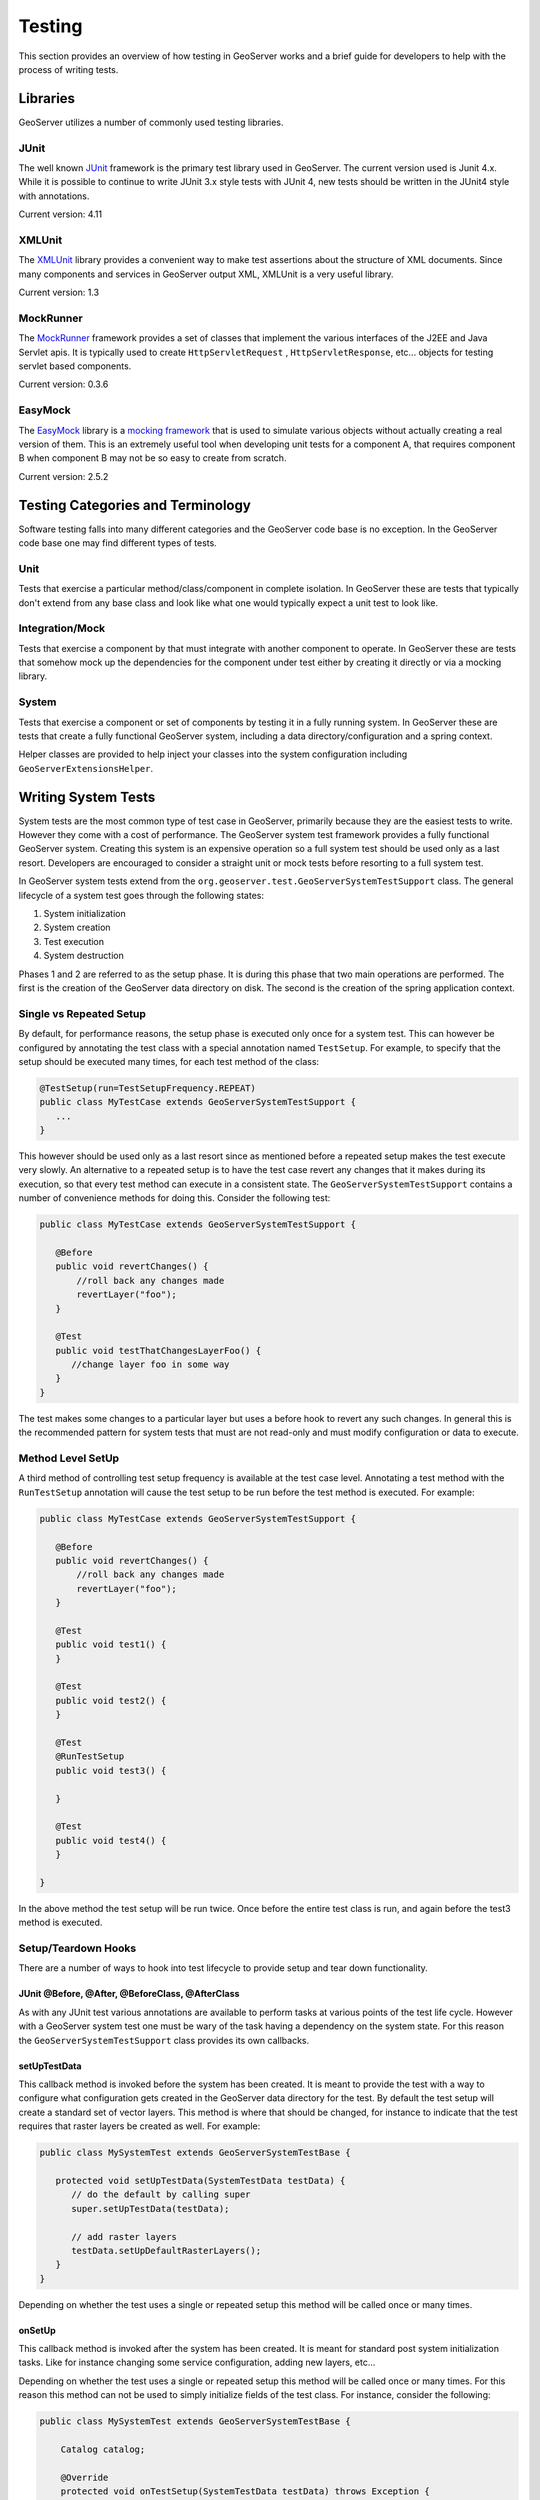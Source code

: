 .. _testing:

Testing
=======

This section provides an overview of how testing in GeoServer works and a brief guide for 
developers to help with the process of writing tests.


Libraries
---------

GeoServer utilizes a number of commonly used testing libraries. 

JUnit
^^^^^

The well known `JUnit <http://junit.org>`_ framework is the primary test library used in 
GeoServer. The current version used is Junit 4.x. While it is possible to continue to write 
JUnit 3.x style tests with JUnit 4, new tests should be written in the JUnit4 style 
with annotations.

Current version: 4.11

XMLUnit
^^^^^^^

The `XMLUnit <http://xmlunit.sourceforge.net>`_ library provides a convenient way to make 
test assertions about the structure of XML documents. Since many components and services in 
GeoServer output XML, XMLUnit is a very useful library.

Current version: 1.3


MockRunner
^^^^^^^^^^

The `MockRunner <http://mockrunner.sourceforge.net>`_ framework provides a set of classes that
implement the various interfaces of the J2EE and Java Servlet apis. It is typically used to 
create ``HttpServletRequest`` , ``HttpServletResponse``, etc... objects for testing servlet 
based components. 

Current version: 0.3.6

EasyMock
^^^^^^^^

The `EasyMock <http://www.easymock.org>`_ library is a 
`mocking framework <http://en.wikipedia.org/wiki/Mock_object>`_ that is used to simulate 
various objects without actually creating a real version of them. This is an extremely useful 
tool when developing unit tests for a component A, that requires component B when component
B may not be so easy to create from scratch. 

Current version: 2.5.2

Testing Categories and Terminology
-----------------------------------

Software testing falls into many different categories and the GeoServer code base is no 
exception. In the GeoServer code base one may find different types of tests.

Unit 
^^^^

Tests that exercise a particular method/class/component in complete isolation. In GeoServer
these are tests that typically don't extend from any base class and look like what one would
typically expect a unit test to look like.


Integration/Mock
^^^^^^^^^^^^^^^^

Tests that exercise a component by that must integrate with another component to operate.  
In GeoServer these are tests that somehow mock up the dependencies for the component under
test either by creating it directly or via a mocking library.

System
^^^^^^

Tests that exercise a component or set of components by testing it in a fully running system.
In GeoServer these are tests that create a fully functional GeoServer system, including
a data directory/configuration and a spring context.

Helper classes are provided to help inject your classes into the system configuration including ``GeoServerExtensionsHelper``.

Writing System Tests
--------------------

System tests are the most common type of test case in GeoServer, primarily because they are 
the easiest tests to write. However they come with a cost of performance. The GeoServer system
test framework provides a fully functional GeoServer system. Creating this system is an 
expensive operation so a full system test should be used only as a last resort. 
Developers are encouraged to consider a straight unit or mock tests before resorting to a 
full system test.

In GeoServer system tests extend from the ``org.geoserver.test.GeoServerSystemTestSupport`` class.
The general lifecycle of a system test goes through the following states:

#. System initialization
#. System creation
#. Test execution
#. System destruction

Phases 1 and 2 are referred to as the setup phase. It is during this phase that two main
operations are performed. The first is the creation of the GeoServer data directory on 
disk. The second is the creation of the spring application context.

Single vs Repeated Setup
^^^^^^^^^^^^^^^^^^^^^^^^

By default, for performance reasons, the setup phase is executed only once for a system
test. This can however be configured by annotating the test class with a special annotation 
named ``TestSetup``. For example, to specify that the setup should be executed many times, 
for each test method of the class:

.. code-block:: java

  @TestSetup(run=TestSetupFrequency.REPEAT)
  public class MyTestCase extends GeoServerSystemTestSupport {
     ...
  }

This however should be used only as a last resort since as mentioned before a repeated 
setup makes the test execute very slowly. An alternative to a repeated setup is to have the
test case revert any changes that it makes during its execution, so that every test method
can execute in a consistent state. The ``GeoServerSystemTestSupport`` contains a number of 
convenience methods for doing this. Consider the following test:

.. code-block:: java

  public class MyTestCase extends GeoServerSystemTestSupport {
     
     @Before
     public void revertChanges() {
         //roll back any changes made
         revertLayer("foo");
     }

     @Test
     public void testThatChangesLayerFoo() {
        //change layer foo in some way
     }
  }

The test makes some changes to a particular layer but uses a before hook to revert any 
such changes. In general this is the recommended pattern for system tests that must are not
read-only and must modify configuration or data to execute.

Method Level SetUp
^^^^^^^^^^^^^^^^^^

A third method of controlling test setup frequency is available at the test case level. 
Annotating a test method with the ``RunTestSetup`` annotation will cause the test setup to be
run before the test method is executed. For example:

.. code-block:: java

  public class MyTestCase extends GeoServerSystemTestSupport {
     
     @Before
     public void revertChanges() {
         //roll back any changes made
         revertLayer("foo");
     }

     @Test
     public void test1() {
     }

     @Test
     public void test2() {
     }

     @Test
     @RunTestSetup
     public void test3() {
     
     }

     @Test
     public void test4() {
     }

  }

In the above method the test setup will be run twice. Once before the entire test class is
run, and again before the test3 method is executed.

Setup/Teardown Hooks
^^^^^^^^^^^^^^^^^^^^

There are a number of ways to hook into test lifecycle to provide setup and tear down 
functionality. 

JUnit @Before, @After, @BeforeClass, @AfterClass
~~~~~~~~~~~~~~~~~~~~~~~~~~~~~~~~~~~~~~~~~~~~~~~~

As with any JUnit test various annotations are available to perform tasks at various points
of the test life cycle. However with a GeoServer system test one must be wary of the task having 
a dependency on the system state. For this reason the ``GeoServerSystemTestSupport`` class 
provides its own callbacks. 

setUpTestData
~~~~~~~~~~~~~

This callback method is invoked before the system has been created. It is meant to provide the
test with a way to configure what configuration gets created in the GeoServer data directory 
for the test. By default the test setup will create a standard set of vector layers. This 
method is where that should be changed, for instance to indicate that the test requires that
raster layers be created as well. For example:

.. code-block:: java

  public class MySystemTest extends GeoServerSystemTestBase {
    
     protected void setUpTestData(SystemTestData testData) {
        // do the default by calling super
        super.setUpTestData(testData);

        // add raster layers
        testData.setUpDefaultRasterLayers();
     }
  }

Depending on whether the test uses a single or repeated setup this method will be called once
or many times.

onSetUp
~~~~~~~

This callback method is invoked after the system has been created. It is meant for standard 
post system initialization tasks. Like for instance changing some service configuration, 
adding new layers, etc... 

Depending on whether the test uses a single or repeated setup this method will be called once
or many times. For this reason this method can not be used to simply initialize fields of the
test class. For instance, consider the following:

.. code-block:: java

  public class MySystemTest extends GeoServerSystemTestBase {
    
      Catalog catalog;

      @Override
      protected void onTestSetup(SystemTestData testData) throws Exception {
         // add a layer named foo to the catalog
         Catalog catalog = getCatalog();
         catalog.addLayer(new Layer("foo"));

         // initialize the catalog field
         this.catalog = catalog;
      }

      @Test
      public void test1() {
         catalog.getLayerByName("foo");
      }

      @Test
      public void test2() {
         catalog.getLayerByName("foo");
      }
  }

Since this is a one time setup, the onSetUp method is only executed once, before the test1 
method. When the test2 method is executed it is actually a new instance of the test class, 
but the ``onTestSetup`` is not re-executed. The proper way to this initialization would be:

.. code-block:: java

  public class MySystemTest extends GeoServerSystemTestBase {
    
      Catalog catalog;

      @Override
      protected void onTestSetup(SystemTestData testData) throws Exception {
         // add a layer named foo to the catalog
         Catalog catalog = getCatalog();
         catalog.addLayer(new Layer("foo"));

         // initialize the catalog field
         this.catalog = catalog;
      }

      @Before
      public void initCatalog() {
          this.catalog = getCatalog();
      }
  }
  
System Test Data
^^^^^^^^^^^^^^^^

The GeoServer system test will create a data directory with a standard set of 
vector layers. The contents of this data directory are as follows:

Workspaces
~~~~~~~~~~

.. list-table::
   :widths: 1 3 1 1
   :header-rows: 1

   * - Workspace
     - URI
     - Layer Count
     - Default?
   * - cdf
     - http://www.opengis.net/cite/data
     - 8
     -
   * - cgf
     - http://www.opengis.net/cite/geometry
     - 6
     -
   * - cite
     - http://www.opengis.net/cite
     - 12
     -
   * - gs
     - http://geoserver.org
     - 0
     - Yes
   * - sf
     - http://cite.opengeospatial.org/gmlsf
     - 3
     -

Stores and Layers
~~~~~~~~~~~~~~~~~

.. list-table::
   :widths: 2 2 3 3
   :header-rows: 1

   * - Workspace
     - Store
     - Layer Name
     - Default Style
   * - cdf
     - cdf
     - Deletes
     - Default
   * - cdf
     - cdf
     - Fifteen
     - Default
   * - cdf
     - cdf
     - Inserts
     - Default
   * - cdf
     - cdf
     - Locks
     - Default
   * - cdf
     - cdf
     - Nulls
     - Default
   * - cdf
     - cdf
     - Other
     - Default
   * - cdf
     - cdf
     - Seven
     - Default
   * - cdf
     - cdf
     - Updates
     - Default
   * - cgf
     - cgf
     - Lines
     - Default
   * - cgf
     - cgf
     - MLines
     - Default
   * - cgf
     - cgf
     - MPoints
     - Default
   * - cgf
     - cgf
     - MPolygons
     - Default
   * - cgf
     - cgf
     - Points
     - Default
   * - cgf
     - cgf
     - Polygons
     - Default
   * - cite
     - cite
     - BasicPolygons
     - BasicPolygons
   * - cite
     - cite
     - Bridges
     - Bridges
   * - cite
     - cite
     - Buildings
     - Buildings
   * - cite
     - cite
     - DividedRoutes
     - DividedRoutes
   * - cite
     - cite
     - Forests
     - Forests
   * - cite
     - cite
     - Geometryless
     - Default
   * - cite
     - cite
     - Lakes
     - Lakes
   * - cite
     - cite
     - MapNeatline
     - MapNeatLine
   * - cite
     - cite
     - NamedPlaces
     - NamedPlaces
   * - cite
     - cite
     - Ponds
     - Ponds
   * - cite
     - cite
     - RoadSegments
     - RoadSegments
   * - cite
     - cite
     - Streams
     - Streams
   * - sf
     - sf
     - AgregateGeoFeature
     - Default
   * - sf
     - sf
     - GenericEntity
     - Default
   * - sf
     - sf
     - PrimitiveGeoFeature
     - Default

.. note::
   The ``gs`` workspace contains no layers. It is typically used as the 
   workspace for layers that are added by test cases.

Adding custom layers from a datastore
~~~~~~~~~~~~~~~~~~~~~~~~~~~~~~~~~~~~~

If you need to provide your test with a specific layer from a local datastore, for example to test handling a 
3D shapefile then you will need code like:

.. code-block:: java

    @Override
    protected void setUpInternal(SystemTestData data) throws Exception {
        DataStoreInfo storeInfo =
                createShapefileDataStore(getCatalog(), "tasmania_roads", "tasmania_roads.shp");

        createShapeLayer(getCatalog(), storeInfo);
    }

    private static DataStoreInfo createShapefileDataStore(
            Catalog catalog, String name, String file) {
        // get the file
        URL url = MultiDimensionTest.class.getResource(file);
        assertThat(url, notNullValue());
        // build the data store
        CatalogBuilder catalogBuilder = new CatalogBuilder(catalog);
        DataStoreInfo storeInfo = catalogBuilder.buildDataStore(name);
        storeInfo.setType("Shapefile");
        storeInfo.getConnectionParameters().put(ShapefileDataStoreFactory.URLP.key, url);
        catalog.add(storeInfo);
        storeInfo = catalog.getStoreByName(name, DataStoreInfo.class);
        assertThat(storeInfo, notNullValue());
        return storeInfo;
    }

    private static LayerInfo createShapeLayer(Catalog catalog, DataStoreInfo storeInfo)
            throws Exception {
        CatalogBuilder catalogBuilder = new CatalogBuilder(catalog);
        catalogBuilder.setStore(storeInfo);
        Name typeName = storeInfo.getDataStore(null).getNames().get(0);
        FeatureTypeInfo featureTypeInfo = catalogBuilder.buildFeatureType(typeName);
        catalog.add(featureTypeInfo);
        LayerInfo layerInfo = catalogBuilder.buildLayer(featureTypeInfo);
        catalog.add(layerInfo);
        layerInfo = catalog.getLayerByName(typeName.getLocalPart());
        assertThat(layerInfo, notNullValue());
        return layerInfo;
    }

Once the set up code has run you can request the layer as a WMS or WFS request using:

.. code-block:: java

  Document dom = getAsDOM("wfs?request=GetFeature&typenames=gs:tasmania_roads&version=2.0.0&service=wfs");


Other Support Classes
^^^^^^^^^^^^^^^^^^^^^

GeoServer also has several other test support classes the support specific parts of the project
such as ``GeoServerSecurityTestSupport`` and ``GeoServerWicketTestSupport.java``. These classes extend the
``GeoServerTestSupport`` class to provide additional set or methods related the thing they are testing.
For example, the wicket class (which is used to test GUI elements) provides a ``login`` and ``logout`` method,
and methods for interacting with web page components (``ComponentContentFinder``). 

If you are writing a new module you may want to consider creating a new support class for your module that
extends one of the extended support classes. In general it is worth looking for a test that does something
similar to the thing you want to test and using that as a template for your work.

GeoServerMockTestSupport
^^^^^^^^^^^^^^^^^^^^^^^^

A request that needs a catalog item is provided via a mock class.

.. code:: java

  public class WMSValidatorTest extends GeoServerMockTestSupport {

    @Override
    protected MockTestData createTestData() throws Exception {
        MockTestData td = new MockTestData();
        td.setMockCreator(new MockCreator() {

            @Override
            public void onResource(String name, ResourceInfo r, StoreInfo s, MockCatalogBuilder b) {
                if (name.equals("Buildings")) {
                    FeatureTypeInfo info = (FeatureTypeInfo) r;
                    AttributeTypeInfoImpl geom1 = new AttributeTypeInfoImpl();
                    geom1.setName("geom");
                    EasyMock.expect(info.getAttributes())
                            .andReturn(Arrays.asList(geom1))
                            .anyTimes();
                    AttributeTypeInfoImpl geom2 = new AttributeTypeInfoImpl();
                    geom2.setName("geom");
                    geom2.setBinding(Polygon.class);
                    try {
                        EasyMock.expect(info.attributes())
                                .andReturn(Arrays.asList(geom2))
                                .anyTimes();
                    } catch (IOException e) {
                        // will not happen
                    }
                }
                super.onResource(name, r, s, b);
            }
        });

        return td;
    }

    @Test
    public void testGeometryCheckLegacyDataDir() {
        // used to NPE
        LayerInfo layer = getCatalog().getLayerByName("Buildings");
        new WMSValidator().validate(layer, false);
    }
  }

GeoServerWicketTestSupport
^^^^^^^^^^^^^^^^^^^^^^^^^^

Requesting a simple panel, confirming output using component id

.. code:: java

  public class GraticuleStoreEditPanelTest extends GeoServerWicketTestSupport {

    @Override
    protected void setUpTestData(SystemTestData testData) throws Exception {
        // no data needed
    }

    @Before
    public void loginBefore() {
        super.login();
    }

    @Test
    public void testCreateModify() throws Exception {
        tester.startPage(new DataAccessNewPage(GraticuleDataStoreFactory.DISPLAY_NAME));
        tester.assertNoErrorMessage();

        tester.executeAjaxEvent(
                "dataStoreForm:parametersPanel:configsContainer:gratpanel:generateBoundsFromCRS", "click");
        FormTester ft = tester.newFormTester("dataStoreForm");
        ft.setValue("parametersPanel:configsContainer:gratpanel:steps:border:border_body:paramValue", "10");
        ft.setValue("dataStoreNamePanel:border:border_body:paramValue", "graticule10");
        ft.submit("save");

        tester.assertNoErrorMessage();

        // check the store has been created
        DataStoreInfo graticule10 = getCatalog().getDataStoreByName("graticule10");
        assertNotNull(graticule10);
        Map<String, Serializable> parameters = graticule10.getConnectionParameters();
        assertEquals("10", parameters.get(STEPS.key));
        ReferencedEnvelope world = new ReferencedEnvelope(-180, 180, -90, 90, CRS.decode("EPSG:4326", true));
        assertEquals(world, Converters.convert(parameters.get(BOUNDS.key), ReferencedEnvelope.class));

        // open again, and save (used to fail due to empty bounds forced during panel construction)
        tester.startPage(new DataAccessEditPage(graticule10.getId()));
        tester.assertNoErrorMessage();
        ft = tester.newFormTester("dataStoreForm");
        ft.submit("save");
        tester.assertNoErrorMessage();
    }
  }


Requesting a page, confirming the output using component name:

.. code:: java

   public class GeoServerAboutPageTest extends GeoServerWicketTestSupport {

    @Test
    public void testLoginFormAction() throws Exception {
        logout();
        tester.executeUrl("./wicket/bookmarkable/org.geoserver.web.AboutGeoServerPage");
        assertThat(tester.getLastRenderedPage(), instanceOf(AboutGeoServerPage.class));

        String responseTxt = tester.getLastResponse().getDocument();
        TagTester tagTester = TagTester.createTagByName(responseTxt, "form");
        assertEquals("http://localhost/context/j_spring_security_check", tagTester.getAttribute("action"));
    }
    ...

Requesting a page, pressing a button, confirming the output using component name:

.. code:: java

      public void testBasicActions() {
        login();

        // test that we can load the page
        tester.startPage(new LayerPage());
        tester.assertRenderedPage(LayerPage.class);
        tester.assertNoErrorMessage();

        // check it has two layers
        GeoServerTablePanel table = (GeoServerTablePanel) tester.getComponentFromLastRenderedPage("table");
        assertEquals(2, table.getDataProvider().size());
        List<String> workspaces = getWorkspaces(table);
        assertTrue(workspaces.contains("cite"));
        assertTrue(workspaces.contains("gs"));

        // sort on workspace once (top to bottom)
        String wsSortPath = "table:listContainer:sortableLinks:3:header:link";
        tester.clickLink(wsSortPath, true);
        workspaces = getWorkspaces(table);
        assertEquals("cite", workspaces.get(0));
        assertEquals("gs", workspaces.get(1));

        // sort on workspace twice (bottom to top)
        tester.clickLink(wsSortPath, true);
        workspaces = getWorkspaces(table);
        assertEquals("gs", workspaces.get(0));
        assertEquals("cite", workspaces.get(1));

        // select second layer

        table.selectIndex(1);
        assertEquals(1, table.getSelection().size());
        LayerInfo li = (LayerInfo) table.getSelection().get(0);
        assertEquals("cite", li.getResource().getStore().getWorkspace().getName());
    }
 
WFSTestSupport
^^^^^^^^^^^^^^

Making a WFS request to a test data set:

  .. code:: java

      public class GetFeatureBboxTest extends WFSTestSupport {

      @Test
      public void testFeatureBoudingOn() throws Exception {
          WFSInfo wfs = getWFS();
          wfs.setFeatureBounding(true);
          getGeoServer().save(wfs);

          Document doc = getAsDOM("wfs?request=GetFeature&typeName="
                  + getLayerId(SystemTestData.BUILDINGS)
                  + "&version=1.0.0&service=wfs&propertyName=ADDRESS");

          // check it's a feature collection
          assertXpathEvaluatesTo("1", "count(//wfs:FeatureCollection)", doc);
          // check the collection has non null bounds
          assertXpathEvaluatesTo("1", "count(//wfs:FeatureCollection/gml:boundedBy/gml:Box)", doc);
          // check that each feature has non null bounds
          XpathEngine xpath = XMLUnit.newXpathEngine();
          assertTrue(xpath.getMatchingNodes("//cite:Buildings/gml:boundedBy/gml:Box", doc)
                          .getLength()
                  > 0);
      }

WMSTestSupport
^^^^^^^^^^^^^^

making a request and checking output against reference image

  .. code:: java

    public class GetMapIntegrationTest extends WMSTestSupport {
      ...
      @Override
      protected void setUpTestData(SystemTestData testData) throws Exception {
          super.setUpTestData(testData);
          testData.setUpWcs11RasterLayers();
      }

      @Override
      protected void onSetUp(SystemTestData testData) throws Exception {
          super.onSetUp(testData);
          Catalog catalog = getCatalog();
          testData.addStyle("Population", "Population.sld", GetMapIntegrationTest.class, catalog);
          testData.addStyle("jiffleBandSelect", "jiffleBandSelect.sld", GetMapIntegrationTest.class, catalog);
          testData.addVectorLayer(
                  new QName(MockData.SF_URI, "states", MockData.SF_PREFIX),
                  Collections.emptyMap(),
                  "states.properties",
                  getClass(),
                  catalog);
            ...

      }
      ...
      @Test
      public void testGetMapOpaqueGroup() throws Exception {
          String url = "wms?LAYERS="
                  + OPAQUE_GROUP
                  + "&STYLES=&FORMAT=image%2Fpng"
                  + "&SERVICE=WMS&VERSION=1.1.1&REQUEST=GetMap&SRS=EPSG%3A4326&WIDTH=256&HEIGHT=256&BBOX=-0.0043,-0.0025,0.0043,0.0025";
          BufferedImage imageGroup = getAsImage(url, "image/png");

          ImageAssert.assertEquals(
                  new File("./src/test/resources/org/geoserver/wms/wms_1_1_1/opaqueGroup.png"), imageGroup, 300);
      }

   

Handling Logging
----------------

GeoServer has a lot of log handling built in but in a default system much of the logging is surpressed. The
following code shows how to initialise GeoServer's logging system. In general this should only be done
during testing of your code as excessive logging slows down the build for everyone.

.. code:: java

    GeoServerResourceLoader loader = getDataDirectory().getResourceLoader();
    LoggingUtils.initLogging(loader, "DEFAULT_LOGGING.xml", false, true, "logs/geoserver.log");
    String path = getDataDirectory().getResourceLoader().getBaseDirectory().getPath();
    LoggingInfo logging = getGeoServer().getLogging();
    final File logFile = new File(path, "logging.xml");
    logging.setLocation("logs/geoserver.log");
    logging.setStdOutLogging(true);
    logging.setLevel("VERBOSE_LOGGING.xml");
    getGeoServer().save(logging);

Writing Mock Tests
------------------

Mock tests, also referred to as integration tests, are a good way to test a component that
has dependencies on other components. It is often not simple to create the dependent component
with the correct configuration.

A mock test is just a regular unit test that uses functions from the EasyMock library to 
create mock objects. There is however a base class named ``GeoServerMockTestSupport`` that
is designed to provide a pre-created set of mock objects. These pre-created mock objects are 
designed to mimic the objects as they would be found in an actual running system. For example:

.. code-block:: java

    public class MyMockTest extends GeoServerMockTestSupport {
      
       @Test
       public void testFoo() {
          //get the mock catalog
          Catalog catalog = getCatalog();

          //create the object we actually want to test
          Foo foo = new Foo(catalog);
       }
    }

Like system tests, mock tests do a one-time setup with the same setUpTestData and onSetUp callbacks. 

The benefit of mock tests over system tests is the setup cost. Mock tests essentially have no 
setup cost which means they can execute very quickly, which helps to keep overall build times down.

EasyMock Class Extension
^^^^^^^^^^^^^^^^^^^^^^^^

By default EasyMock can only mock up interfaces. To mock up classes requires the EasyMock classextension jar and also the cglib library. These can be declared in a maven pom like so:

.. code-block:: xml

    <dependency>
      <groupId>org.easymock</groupId>
      <artifactId>easymockclassextension</artifactId>
      <scope>test</scope>
    </dependency>
    <dependency>
      <groupId>cglib</groupId>
      <artifactId>cglib-nodep</artifactId>
      <scope>test</scope>
    </dependency>

The change is mostly transparent, however rather than importing ``org.easymock.EasyMock`` one
must import ``org.easymock.classextension.EasyMock``. 

Maven Dependencies
------------------

All of the GeoServer base test classes live in the gs-main module. However since they live in 
the test packages a special dependency must be set up in the pom of the module depending
on main. This looks like:

.. code-block:: xml

    <dependency>
      <groupId>org.geoserver</groupId>
      <artifactId>gs-main</artifactId>
      <version>${project.version}</version>
      <classifier>tests</classifier>
      <scope>test</scope>
    </dependency>

Furthermore, in maven test scope dependencies are not transitive in the same way that 
regular dependencies are. Therefore some additional dependencies must also be declared:

.. code-block:: xml

    <dependency>
     <groupId>com.mockrunner</groupId>
     <artifactId>mockrunner</artifactId>
     <scope>test</scope>
    </dependency>
    <dependency>
     <groupId>xmlunit</groupId>
     <artifactId>xmlunit</artifactId>
     <scope>test</scope>
    </dependency>
    <dependency>
     <groupId>org.easymock</groupId>
     <artifactId>easymock</artifactId>
     <scope>test</scope>
    </dependency>

Online Tests
------------

Often a test requires some external resource such as a database or a server to operate. Such
tests should never assume that resource will be available and should skip test execution, 
rather than fail, when the test is not available. 

JUnit4 provides a handy way to do this with the ``org.junit.Asssume`` class. Methods of the 
class are called from a ``@Before`` hook or from a test method. For example consider the 
common case of connecting to a database:

.. code-block:: java

    public class MyTest {
       
        Connection connect() {
            //create a connection to the database
            try {
               Conection cx = ...
               return cx;
            }
            catch(Exception e) {
               LOGGER.log(Level.WARNING, "Connection failed", e);
               return null;
            }
        }

        @Before 
        public void testConnection() {
            Connection cx = connect();
            org.junit.Assume.assumeNotNull(cx);
            cx.close();
        }

        @Test
        public void test1() {
            // test something
        }
    }

In the above example the ``assumeNotNull`` method will throw back an exception telling JUnit 
to skip execution of the test.
